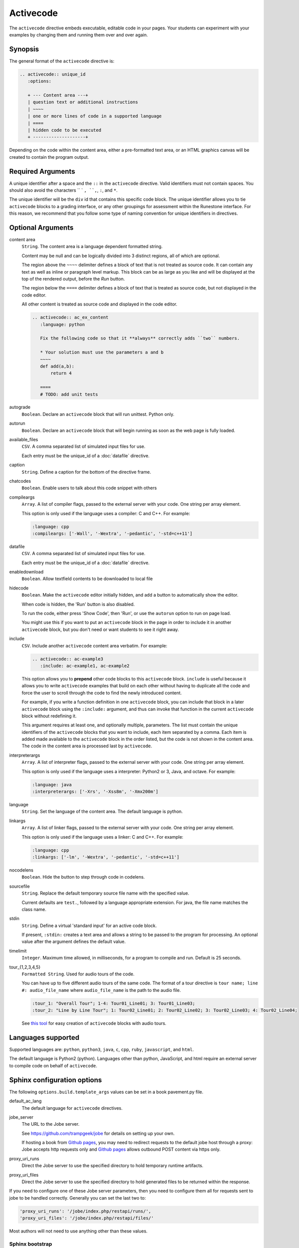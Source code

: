 Activecode
==========

The ``activecode`` directive embeds executable, editable code in your pages. 
Your students can experiment with your examples by changing them and running them over and over again.

Synopsis
--------
The general format of the ``activecode`` directive is:

.. code-block:: rst

   .. activecode:: unique_id
      :options:

      + --- Content area ---+
      | question text or additional instructions 
      | ~~~~
      | one or more lines of code in a supported language
      | ====
      | hidden code to be executed
      + --------------------+

Depending on the code within the content area, 
either a pre-formatted text area, or an HTML graphics canvas
will be created to contain the program output.
      
Required Arguments
------------------
A unique identifier after a space and the ``::`` in the ``activecode`` directive.
Valid identifiers must not contain spaces.
You should also avoid the characters `` ` ``, ``,``, ``:``, and ``*``.

The unique identifier will be the ``div`` id that contains this specific code block. 
The unique identifier allows you to tie ``activecode`` blocks to a grading interface, 
or any other groupings for assessment within the Runestone interface. 
For this reason, we recommend that you follow some type of naming convention 
for unique identifiers in directives.

Optional Arguments
------------------
content area
    ``String``. The content area is a language dependent formatted string.

    Content may be null and can be logically divided into 3 distinct regions,
    all of which are optional.

    The region above the ``~~~~`` delimiter defines a block of text that is not treated as source code.
    It can contain any text as well as inline or paragraph level markup.
    This block can be as large as you like and will be displayed at the top of the rendered output,
    before the *Run* button.

    The region below the ``====`` delimiter defines a block of text that is treated as source code,
    but not displayed in the code editor.

    All other content is treated as source code and displayed in the code editor.

    .. code-block:: rst

        .. activecode:: ac_ex_content
           :language: python

           Fix the following code so that it **always** correctly adds ``two`` numbers.

           * Your solution must use the parameters a and b
           ~~~~
           def add(a,b):
               return 4

           ====
           # TODO: add unit tests

autograde
    ``Boolean``. Declare an ``activecode`` block that will run unittest. Python only.

autorun 
    ``Boolean``. Declare an ``activecode`` block that will begin running as soon as 
    the web page is fully loaded.

available_files
    ``CSV``. A comma separated list of simulated input files for use.

    Each entry must be the unique_id of a :doc:`datafile` directive.

caption
    ``String``. Define a caption for the bottom of the directive frame.

chatcodes
    ``Boolean``. Enable users to talk about this code snippet with others

compileargs
    ``Array``. A list of compiler flags, passed to the external server with your code.
    One string per array element.

    This option is only used if the language uses a compiler: C and C++.
    For example:

    .. code-block:: rst

       :language: cpp
       :compileargs: ['-Wall', '-Wextra', '-pedantic', '-std=c++11']

datafile
    ``CSV``. A comma separated list of simulated input files for use.

    Each entry must be the unique_id of a :doc:`datafile` directive.

enabledownload
    ``Boolean``. Allow textfield contents to be downloaded to local file

hidecode 
    ``Boolean``. Make the ``activecode`` editor initially hidden, 
    and add a button to automatically show the editor. 

    When code is hidden, the 'Run' button is also disabled.

    To run the code, either press 'Show Code', then 'Run',
    or use the ``autorun`` option to run on page load.
    
    You might use this if you want to put an ``activecode`` block in the page in order to include 
    it in another ``activecode`` block, but you don't need or want students to see it right away.

include
    ``CSV``. Include another ``activecode`` content area verbatim. 
    For example:

    .. code-block:: rst
     
       .. activecode:: ac-example3
          :include: ac-example1, ac-example2

    This option allows you to **prepend** other code blocks to this ``activecode`` block. 
    ``include`` is useful because it allows you to write ``activecode`` examples that build 
    on each other without having to duplicate all the code 
    and force the user to scroll through the code to find the newly introduced content. 
   
    For example, if you write a function definition in one ``activecode`` block, 
    you can include that block in a later ``activecode`` block using the ``:include:`` argument, 
    and thus can invoke that function in the current ``activecode`` block without redefining it. 

    This argument requires at least one, and optionally multiple, parameters. 
    The list must contain the unique identifiers of the ``activecode`` blocks that you want to include,
    each item separated by a comma.
    Each item is added made available to the ``activecode`` block in the order listed,
    but the code is not shown in the content area.
    The code in the content area is processed last by ``activecode``.

interpreterargs
    ``Array``. A list of interpreter flags, passed to the external server with your code.
    One string per array element.

    This option is only used if the language uses a interpreter: Python2 or 3, Java, and octave.
    For example:

    .. code-block:: rst

       :language: java
       :interpreterargs: ['-Xrs', '-Xss8m', '-Xmx200m']

language
    ``String``. Set the language of the content area.
    The default language is python. 

linkargs
    ``Array``. A list of linker flags, passed to the external server with your code.
    One string per array element.

    This option is only used if the language uses a linker: C and C++.
    For example:

    .. code-block:: rst

       :language: cpp
       :linkargs: ['-lm', '-Wextra', '-pedantic', '-std=c++11']


nocodelens 
    ``Boolean``. Hide the button to step through code in codelens.

sourcefile
    ``String``. Replace the default temporary source file name with the specified value.

    Current defaults are ``test.``, followed by a language appropriate extension.
    For java, the file name matches the class name.

stdin
    ``String``. Define a virtual 'standard input' for an active code block.

    If present, ``:stdin:`` creates a text area and 
    allows a string to be passed to the program for processing.
    An optional value after the argument defines the default value.

timelimit
    ``Integer``. Maximum time allowed, in milliseconds, for a program to compile and run.  
    Default is 25 seconds.

tour_{1,2,3,4,5}  
    ``Formatted String``. Used for audio tours of the code.

    You can have up to five different audio tours of the same code.  
    The format of a tour directive is ``tour name; line #: audio_file_name`` 
    where ``audio_file_name`` is the path to the audio file. 

    .. code-block:: rst
       
       :tour_1: "Overall Tour"; 1-4: Tour01_Line01; 3: Tour01_Line03;
       :tour_2: "Line by Line Tour"; 1: Tour02_Line01; 2: Tour02_Line02; 3: Tour02_Line03; 4: Tour02_Line04;

    See `this tool <https://github.com/CSLearning4U/AudioTourTool>`_ for easy creation of ``activecode`` blocks with audio tours.

Languages supported
-------------------

Supported languages are: 
``python``, ``python3``, ``java``, ``c``, ``cpp``, ``ruby``, ``javascript``, and ``html``.  

The default language is Python2 (python). 
Languages other than python, JavaScript, and html 
require an external server to compile code on behalf of ``activecode``.

Sphinx configuration options
----------------------------
The following ``options.build.template_args`` values can be set in a book pavement.py file.

default_ac_lang
    The default language for ``activecode`` directives.

jobe_server
    The URL to the Jobe server. 

    See https://github.com/trampgeek/jobe for details on setting up your own.

    If hosting a book from `Github pages <https://pages.github.com/>`__,
    you may need to redirect requests to the default jobe host through a proxy:
    Jobe accepts http requests only and `Github pages <https://pages.github.com/>`__ 
    allows outbound POST content via https only.

proxy_uri_runs
    Direct the Jobe server to use the specified directory to hold temporary runtime artifacts.

proxy_uri_files
    Direct the Jobe server to use the specified directory to hold generated files to be returned
    within the response.

If you need to configure one of these Jobe server parameters, 
then you need to configure them all for requests sent to jobe to be handled correctly.
Generally you can set the last two to:

.. code-block:: javascript

   'proxy_uri_runs': '/jobe/index.php/restapi/runs/',
   'proxy_uri_files': '/jobe/index.php/restapi/files/'

Most authors will not need to use anything other than these values.

Sphinx bootstrap
................

The configuration parameters defined in your book ``sphinx_bootstrap/layout.html``:

.. code-block:: javascript

   eBookConfig.jobehost = '{{jobe_server}}';
   eBookConfig.proxyuri_runs = '{{proxy_uri_runs}}';
   eBookConfig.proxyuri_files = '{{proxy_uri_files}}';


Known limitations and bugs
--------------------------

The 'Scratch ActiveCode' link available from the Help Navigation bar drop down is a temporary
``activecode`` directive provided as a convenience.
The scratch ActiveCode only knows how to process code using the ``default_ac_lang`` property in pavement.py.
If not specified, then the scratch ``activecode`` content is python 2.

The 'Show CodeLens' feature is only available when using default python as the language.
External libraries such as turtle are not supported in codelens.
The 'Show CodeLens' feature is not currently compatible with the ``:include:`` argument.

If ``stdin`` is used with python, the default value is not used and 
the text area appears in the popup dialog instead of being added to the code block.
``input()`` works, but ``stdin.readline()`` does not.

The ``available_files`` option is python only.

Examples
--------

The most trivial example: an ``activecode`` directive with no content area.

.. tabbed:: null

   .. tab:: Source

      .. code-block:: none

         .. activecode:: empty_block

   .. tab:: Try It

      Write your own python program in the space provided.

      .. activecode:: empty_block

The next example defines a basic 'hello world' program in the default language (python).

.. tabbed:: example1

   .. tab:: Source

      This example is so basic, perhaps no codelens is needed.

      .. literalinclude:: ac_examples/activecode_ex1.txt
         :language: rst

   .. tab:: Try It

      .. include:: ac_examples/activecode_ex1.txt

An output area is created only when needed.

.. tabbed:: example2

   .. tab:: Source

      .. literalinclude:: ac_examples/activecode_ex2.txt
         :language: rst

   .. tab:: Try It

      .. include:: ac_examples/activecode_ex2.txt

``:include:`` parameter
.......................

The include parameter allows examples to be built up incrementally.
New examples can leverage code from earlier ones.
This example calls functions defined in the previous two examples.

.. tabbed:: example3

   .. tab:: Source

      .. literalinclude:: ac_examples/activecode_ex3.txt
         :language: rst

   .. tab:: Try It

      .. include:: ac_examples/activecode_ex3.txt

Turtle Graphics
...............

The built-in turtle library allows you and students to create simple 2D graphics programs.

.. tabbed:: example4

   .. tab:: Source

      .. literalinclude:: ac_examples/activecode_ex4.txt
         :language: rst

   .. tab:: Try It

      .. include:: ac_examples/activecode_ex4.txt

This next program shown below is an interesting the turtle and recursion 
to construct a type of fractal called a Sierpinski Triangle.  


.. tabbed:: example4-fractal

   .. tab:: Source

      Try some other changes and see what happens (maybe change a few of the colors or make the level 2).  
      If you ever want to go back to the original example, simply reload the page in the browser.  
      One of the great things about ``activecode`` is that you can experiment as much as you want.  
      This can be very helpful as you are learning to program.

      .. literalinclude:: ac_examples/activecode_ex4-fractal.txt
         :language: rst

   .. tab:: Try It

      .. include:: ac_examples/activecode_ex4-fractal.txt

JavaScript
..........

Adding a JavaScript example is just as easy as Python, 
all you need to do is add the ``:language:`` parameter to the ``activecode`` directive.

Codelens is not supported for JavaScript, 
so there is no need to add a ``:nocodelens:`` parameter.

.. tabbed:: example5

   .. tab:: Source

      .. literalinclude:: ac_examples/activecode_ex_js.txt
         :language: rst

   .. tab:: Try It

      .. include:: ac_examples/activecode_ex_js.txt

Java
....

Java support is possible through a backend server, not in the browser.
No graphics libraries (for example AWT) are available in any Java programs.

Codelens is not supported for Java, 
so there is no need to add a ``:nocodelens:`` parameter.

.. tabbed:: example-java

   .. tab:: Source

      .. literalinclude:: ac_examples/activecode_ex_java.txt
         :language: rst

   .. tab:: Try It

      .. include:: ac_examples/activecode_ex_java.txt


.. tabbed:: example-java-inherit

   .. tab:: class Person

      The source code for this file is stored in file
      ``ac_examples/activecode_ex_java_person.txt``

      .. literalinclude:: ac_examples/activecode_ex_java_person.txt
         :language: rst

   .. tab:: class Employee

      The source for the Person class can be included at the end of the Employee class.
      The source is hidden from users, but compiled into the final program.

      .. literalinclude:: ac_examples/activecode_ex_java_employee.txt
         :language: rst

   .. tab:: Try Person

      The example source that does not compile 'standalone' can still be displayed
      in a standard code-block.

      .. include:: ac_examples/activecode_ex_java_person.txt

   .. tab:: Try Employee

      .. include:: ac_examples/activecode_ex_java_employee.txt



C and C++
.........

The same rules that apply to Java, apply to C and C++ 
(no graphics examples, compilation handled by a remote server).

.. tabbed:: example-cpp

   .. tab:: Source

      .. literalinclude:: ac_examples/activecode_ex_cpp.txt
         :language: rst

   .. tab:: Try It

      .. include:: ac_examples/activecode_ex_cpp.txt


Accessing the Browser Document
..............................

Python and JavaScript programs written in ``activecode`` windows can import the document module.
The document module allows access to basic elements of the web page, 
including the new text entry box called
**text1** :textfield:`text1:example input:medium` 
like this one. 

You can use this similarly to the use of ``stdin`` in C++ and Java code blocks.

Try running the program, then change the value in the text entry box and run it again.

.. tabbed:: example-dom

   .. tab:: Python

      .. literalinclude:: ac_examples/activecode_ex_dom.txt
         :language: rst

   .. tab:: Try Py

      .. include:: ac_examples/activecode_ex_dom.txt

   .. tab:: Javascript

      .. literalinclude:: ac_examples/activecode_ex_domjs.txt
         :language: rst

   .. tab:: Try JS

      .. include:: ac_examples/activecode_ex_domjs.txt

Create a simple text field anywhere in a document using the following inline markup:

.. code-block:: rst

   :textfield:`text1:example input:medium` 

or more generally:

.. code-block:: rst

   :textfield:`element_id:default value:width` 

This translates to:

.. code-block:: html

        <input type='text' id='myid' 
           class="form-control input-small" 
           style="display:inline; width:width;" value='myvalue'></input>

where width can be specified in pixels or percentage of page width (standard CSS syntax).
Width can also be specified using relative sizes:

========= =====================
Width     Field width in pixels
========= =====================
mini      60 px
small     90 px
medium    150 px
large     210 px
xlarge    270 px
xxlarge   530 px
========= =====================

Incorporating Unit Tests
........................
It's nice to be able to have students solve a particular problem by writing some code, 
but even better if you can give them some feedback and provide some tests for them.  
Much of the `unittest <http://docs.python.org/2/library/unittest.html>`_ module 
from Python is available in the ``unittest`` module for ``activecode``.

.. tabbed:: example-unit

   .. tab:: Source

      The full complement of 
      `assertXXX functions is available <http://docs.python.org/2/library/unittest.html#assert-methods>`_.  
      In an introductory course exposing the inner workings of the unittest class 
      may lead to more confusion that anything.  
      However, you can still get the benefit of the unittest module with activecode 
      by placing it in the hidden code at the end.

      .. literalinclude:: ac_examples/activecode_ex_unit1.txt
         :language: rst

   .. tab:: Try It

      .. include:: ac_examples/activecode_ex_unit1.txt

Built-in support for unit test libraries is currently limited to python.

It is still possible to use a combination of ``:include:`` and hidden code (``====``)
to achieve similar goals by rolling your own tiny test framework.


HTML Source
...........

Adding a HTML example is similar to programming language code blocks.

Codelens is not supported for HTML, 
so there is no need to add a ``:nocodelens:`` parameter.

.. tabbed:: example-html

   .. tab:: Source

      .. literalinclude:: ac_examples/activecode_ex_html.txt
         :language: rst

   .. tab:: Render

      .. include:: ac_examples/activecode_ex_html.txt

   .. tab:: Fragment

      .. literalinclude:: ac_examples/activecode_ex_html_frag.txt
         :language: rst

   .. tab:: Render Fragment

      .. include:: ac_examples/activecode_ex_html_frag.txt

 
Of course, having explored both Javascript and HTML,
we may want an example that uses them both.
The ``activecode`` directive provides good support for embedding javascript code
directly in example HTML:

.. tabbed:: example-html-js

   .. tab:: Source

      This example is adapted from `Fundamentals of Web Programming 
      <https://runestone.academy/runestone/static/webfundamentals/index.html>`__

      .. literalinclude:: ac_examples/activecode_ex_html_js.txt
         :language: rst

   .. tab:: Render

      .. include:: ac_examples/activecode_ex_html_js.txt




Logs and Grading
----------------

In an ``activecode`` window, 
if logged in to a Runestone project with an account, 
each time ``Run`` is pressed after an edit,
a new version is saved. 
Each logged in user can view their own history, version by version, of the code they've edited in the window. 

Logged in to a book, the load history appears like so:

.. image:: /images/scrubber2.png
   :alt: image of a code window, below a bar with save and run on the left and a bar showing a timestamp of last save
   :align: center

.. image:: /images/scrubber3.png
   :alt: image of a bar with save and run on the left and a bar showing a timestamp of last save, later than the last, with different code
   :align: center

Activecode windows can be graded in the Runestone interface and can be tied to assignments 
containing multiple problems. 
You can also include hidden code and data files in these windows, 
for instance, so students can invoke functions without seeing the function definitions. 

See the :doc:`/instructor_users` for an explanation of how to associate ``activecode`` blocks 
with graded assignments.

